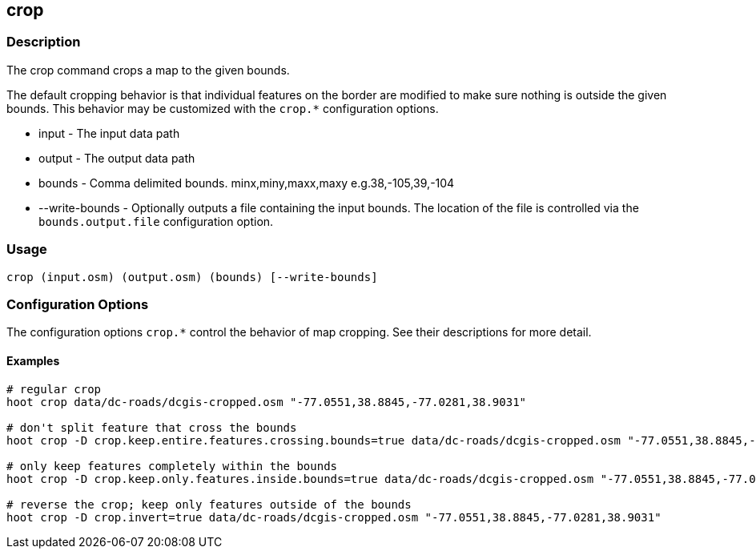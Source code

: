 [[crop]]
== crop

=== Description

The +crop+ command crops a map to the given bounds. 

The default cropping behavior is that individual features on the border are modified to make sure nothing is outside the given bounds. This
behavior may be customized with the `crop.*` configuration options.

* +input+          - The input data path
* +output+         - The output data path
* +bounds+         - Comma delimited bounds. minx,miny,maxx,maxy e.g.38,-105,39,-104
* +--write-bounds+ - Optionally outputs a file containing the input bounds. The location of the file is controlled via the 
                     `bounds.output.file` configuration option.

=== Usage

--------------------------------------
crop (input.osm) (output.osm) (bounds) [--write-bounds]
--------------------------------------

=== Configuration Options

The configuration options `crop.*` control the behavior of map cropping. See their descriptions for more detail.

==== Examples

--------------------------------------
# regular crop
hoot crop data/dc-roads/dcgis-cropped.osm "-77.0551,38.8845,-77.0281,38.9031"

# don't split feature that cross the bounds
hoot crop -D crop.keep.entire.features.crossing.bounds=true data/dc-roads/dcgis-cropped.osm "-77.0551,38.8845,-77.0281,38.9031"

# only keep features completely within the bounds
hoot crop -D crop.keep.only.features.inside.bounds=true data/dc-roads/dcgis-cropped.osm "-77.0551,38.8845,-77.0281,38.9031"

# reverse the crop; keep only features outside of the bounds
hoot crop -D crop.invert=true data/dc-roads/dcgis-cropped.osm "-77.0551,38.8845,-77.0281,38.9031"
--------------------------------------
